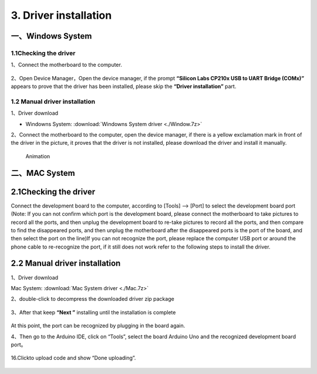 3. Driver installation
======================

一、Windows System
------------------

1.1Checking the driver
~~~~~~~~~~~~~~~~~~~~~~

1、Connect the motherboard to the computer.

.. figure:: ./media/KES0486连接电脑%20拷贝.jpg
   :alt: KES0486连接电脑 拷贝



2、Open Device Manager，Open the device manager, if the prompt
**“Silicon Labs CP210x USB to UART Bridge (COMx)”** appears to prove
that the driver has been installed, please skip the **“Driver
installation”** part.

.. figure:: ./media/Animation.gif
   :alt: Animation


1.2 Manual driver installation
~~~~~~~~~~~~~~~~~~~~~~~~~~~~~~

1、Driver download

- Windowns System:  :download:`Windowns System driver <./Window.7z>`

2、Connect the motherboard to the computer, open the device manager, if
there is a yellow exclamation mark in front of the driver in the
picture, it proves that the driver is not installed, please download the
driver and install it manually.

.. figure:: ./media/Animation-1750921346712-3.gif
   :alt: Animation

   Animation

二、MAC System
--------------

.. _checking-the-driver-1:

2.1Checking the driver
----------------------

Connect the development board to the computer, according to [Tools] —>
[Port] to select the development board port (Note: If you can not
confirm which port is the development board, please connect the
motherboard to take pictures to record all the ports, and then unplug
the development board to re-take pictures to record all the ports, and
then compare to find the disappeared ports, and then unplug the
motherboard after the disappeared ports is the port of the board, and
then select the port on the line)If you can not recognize the port,
please replace the computer USB port or around the phone cable to
re-recognize the port, if it still does not work refer to the following
steps to install the driver.

.. figure:: ./media/截屏2025-06-26%2015.43.43.png
   :alt: 截屏2025-06-26 15.43.43


.. _manual-driver-installation-1:

2.2 Manual driver installation
------------------------------

1、Driver download

Mac System:  :download:`Mac System driver <./Mac.7z>`

2、double-click to decompress the downloaded driver zip package

.. figure:: ./media/image-20250417083615847-1749262759458-8.png
   :alt: image-20250417083615847-1749262759458-8


.. figure:: ./media/image-20250417083758947-1749262759458-7.png
   :alt: image-20250417083758947-1749262759458-7


.. figure:: ./media/image-20250417083918581-1749262759458-5.png
   :alt: image-20250417083918581-1749262759458-5


3、After that keep **“Next ”** installing until the installation is
complete

.. figure:: ./media/7cca827fe946096f228797dadce10661.png
   :alt: 7cca827fe946096f228797dadce10661


At this point, the port can be recognized by plugging in the board
again.

4、Then go to the Arduino IDE, click on “Tools”, select the board
Arduino Uno and the recognized development board port。

.. figure:: ./media/截屏2025-06-26%2015.55.14.png
   :alt: 截屏2025-06-26 15.55.14


16.Click\ |image-20250417085312966|\ to upload code and show “Done
uploading”.

.. figure:: ./media/截屏2025-06-26%2015.55.14-1750924665950-2.png
   :alt: 截屏2025-06-26 15.55.14

.. |image-20250417085312966| image:: ./media/image-20250417085312966-1749262759459-18.png
